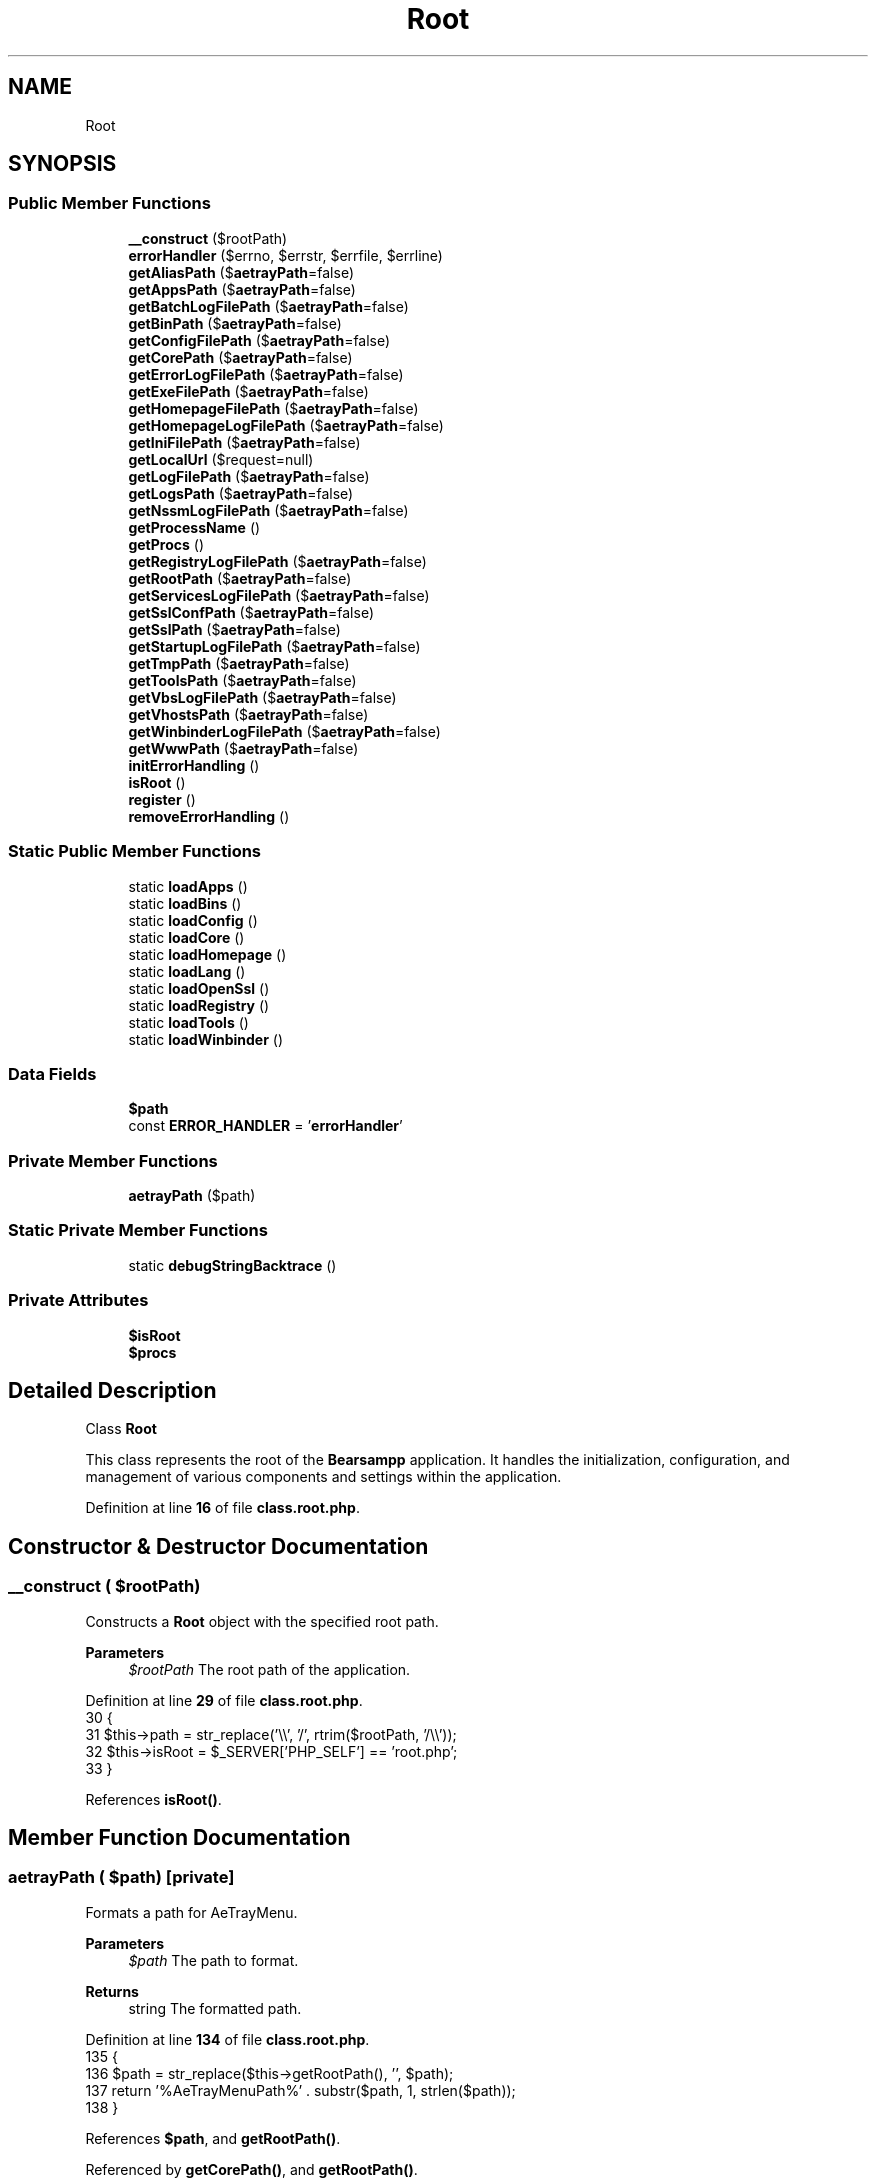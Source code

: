 .TH "Root" 3 "Version 2025.8.29" "Bearsampp" \" -*- nroff -*-
.ad l
.nh
.SH NAME
Root
.SH SYNOPSIS
.br
.PP
.SS "Public Member Functions"

.in +1c
.ti -1c
.RI "\fB__construct\fP ($rootPath)"
.br
.ti -1c
.RI "\fBerrorHandler\fP ($errno, $errstr, $errfile, $errline)"
.br
.ti -1c
.RI "\fBgetAliasPath\fP ($\fBaetrayPath\fP=false)"
.br
.ti -1c
.RI "\fBgetAppsPath\fP ($\fBaetrayPath\fP=false)"
.br
.ti -1c
.RI "\fBgetBatchLogFilePath\fP ($\fBaetrayPath\fP=false)"
.br
.ti -1c
.RI "\fBgetBinPath\fP ($\fBaetrayPath\fP=false)"
.br
.ti -1c
.RI "\fBgetConfigFilePath\fP ($\fBaetrayPath\fP=false)"
.br
.ti -1c
.RI "\fBgetCorePath\fP ($\fBaetrayPath\fP=false)"
.br
.ti -1c
.RI "\fBgetErrorLogFilePath\fP ($\fBaetrayPath\fP=false)"
.br
.ti -1c
.RI "\fBgetExeFilePath\fP ($\fBaetrayPath\fP=false)"
.br
.ti -1c
.RI "\fBgetHomepageFilePath\fP ($\fBaetrayPath\fP=false)"
.br
.ti -1c
.RI "\fBgetHomepageLogFilePath\fP ($\fBaetrayPath\fP=false)"
.br
.ti -1c
.RI "\fBgetIniFilePath\fP ($\fBaetrayPath\fP=false)"
.br
.ti -1c
.RI "\fBgetLocalUrl\fP ($request=null)"
.br
.ti -1c
.RI "\fBgetLogFilePath\fP ($\fBaetrayPath\fP=false)"
.br
.ti -1c
.RI "\fBgetLogsPath\fP ($\fBaetrayPath\fP=false)"
.br
.ti -1c
.RI "\fBgetNssmLogFilePath\fP ($\fBaetrayPath\fP=false)"
.br
.ti -1c
.RI "\fBgetProcessName\fP ()"
.br
.ti -1c
.RI "\fBgetProcs\fP ()"
.br
.ti -1c
.RI "\fBgetRegistryLogFilePath\fP ($\fBaetrayPath\fP=false)"
.br
.ti -1c
.RI "\fBgetRootPath\fP ($\fBaetrayPath\fP=false)"
.br
.ti -1c
.RI "\fBgetServicesLogFilePath\fP ($\fBaetrayPath\fP=false)"
.br
.ti -1c
.RI "\fBgetSslConfPath\fP ($\fBaetrayPath\fP=false)"
.br
.ti -1c
.RI "\fBgetSslPath\fP ($\fBaetrayPath\fP=false)"
.br
.ti -1c
.RI "\fBgetStartupLogFilePath\fP ($\fBaetrayPath\fP=false)"
.br
.ti -1c
.RI "\fBgetTmpPath\fP ($\fBaetrayPath\fP=false)"
.br
.ti -1c
.RI "\fBgetToolsPath\fP ($\fBaetrayPath\fP=false)"
.br
.ti -1c
.RI "\fBgetVbsLogFilePath\fP ($\fBaetrayPath\fP=false)"
.br
.ti -1c
.RI "\fBgetVhostsPath\fP ($\fBaetrayPath\fP=false)"
.br
.ti -1c
.RI "\fBgetWinbinderLogFilePath\fP ($\fBaetrayPath\fP=false)"
.br
.ti -1c
.RI "\fBgetWwwPath\fP ($\fBaetrayPath\fP=false)"
.br
.ti -1c
.RI "\fBinitErrorHandling\fP ()"
.br
.ti -1c
.RI "\fBisRoot\fP ()"
.br
.ti -1c
.RI "\fBregister\fP ()"
.br
.ti -1c
.RI "\fBremoveErrorHandling\fP ()"
.br
.in -1c
.SS "Static Public Member Functions"

.in +1c
.ti -1c
.RI "static \fBloadApps\fP ()"
.br
.ti -1c
.RI "static \fBloadBins\fP ()"
.br
.ti -1c
.RI "static \fBloadConfig\fP ()"
.br
.ti -1c
.RI "static \fBloadCore\fP ()"
.br
.ti -1c
.RI "static \fBloadHomepage\fP ()"
.br
.ti -1c
.RI "static \fBloadLang\fP ()"
.br
.ti -1c
.RI "static \fBloadOpenSsl\fP ()"
.br
.ti -1c
.RI "static \fBloadRegistry\fP ()"
.br
.ti -1c
.RI "static \fBloadTools\fP ()"
.br
.ti -1c
.RI "static \fBloadWinbinder\fP ()"
.br
.in -1c
.SS "Data Fields"

.in +1c
.ti -1c
.RI "\fB$path\fP"
.br
.ti -1c
.RI "const \fBERROR_HANDLER\fP = '\fBerrorHandler\fP'"
.br
.in -1c
.SS "Private Member Functions"

.in +1c
.ti -1c
.RI "\fBaetrayPath\fP ($path)"
.br
.in -1c
.SS "Static Private Member Functions"

.in +1c
.ti -1c
.RI "static \fBdebugStringBacktrace\fP ()"
.br
.in -1c
.SS "Private Attributes"

.in +1c
.ti -1c
.RI "\fB$isRoot\fP"
.br
.ti -1c
.RI "\fB$procs\fP"
.br
.in -1c
.SH "Detailed Description"
.PP 
Class \fBRoot\fP

.PP
This class represents the root of the \fBBearsampp\fP application\&. It handles the initialization, configuration, and management of various components and settings within the application\&. 
.PP
Definition at line \fB16\fP of file \fBclass\&.root\&.php\fP\&.
.SH "Constructor & Destructor Documentation"
.PP 
.SS "__construct ( $rootPath)"
Constructs a \fBRoot\fP object with the specified root path\&.

.PP
\fBParameters\fP
.RS 4
\fI$rootPath\fP The root path of the application\&. 
.RE
.PP

.PP
Definition at line \fB29\fP of file \fBclass\&.root\&.php\fP\&.
.nf
30     {
31         $this\->path = str_replace('\\\\', '/', rtrim($rootPath, '/\\\\'));
32         $this\->isRoot = $_SERVER['PHP_SELF'] == 'root\&.php';
33     }
.PP
.fi

.PP
References \fBisRoot()\fP\&.
.SH "Member Function Documentation"
.PP 
.SS "aetrayPath ( $path)\fR [private]\fP"
Formats a path for AeTrayMenu\&.

.PP
\fBParameters\fP
.RS 4
\fI$path\fP The path to format\&. 
.RE
.PP
\fBReturns\fP
.RS 4
string The formatted path\&. 
.RE
.PP

.PP
Definition at line \fB134\fP of file \fBclass\&.root\&.php\fP\&.
.nf
135     {
136         $path = str_replace($this\->getRootPath(), '', $path);
137         return '%AeTrayMenuPath%' \&. substr($path, 1, strlen($path));
138     }
.PP
.fi

.PP
References \fB$path\fP, and \fBgetRootPath()\fP\&.
.PP
Referenced by \fBgetCorePath()\fP, and \fBgetRootPath()\fP\&.
.SS "debugStringBacktrace ()\fR [static]\fP, \fR [private]\fP"
Generates a debug backtrace string\&.

.PP
\fBReturns\fP
.RS 4
string The debug backtrace\&. 
.RE
.PP

.PP
Definition at line \fB583\fP of file \fBclass\&.root\&.php\fP\&.
.nf
584     {
585         ob_start();
586         debug_print_backtrace();
587         $trace = ob_get_contents();
588         ob_end_clean();
589 
590         $trace = preg_replace('/^#0\\s+Root::debugStringBacktrace[^\\n]*\\n/', '', $trace, 1);
591         $trace = preg_replace('/^#1\\s+isRoot\->errorHandler[^\\n]*\\n/', '', $trace, 1);
592         $trace = preg_replace_callback('/^#(\\d+)/m', 'debugStringPregReplace', $trace);
593         return $trace;
594     }
.PP
.fi

.PP
Referenced by \fBerrorHandler()\fP\&.
.SS "errorHandler ( $errno,  $errstr,  $errfile,  $errline)"
Handles errors and logs them to the error log file\&.

.PP
\fBParameters\fP
.RS 4
\fI$errno\fP The level of the error raised\&. 
.br
\fI$errstr\fP The error message\&. 
.br
\fI$errfile\fP The filename that the error was raised in\&. 
.br
\fI$errline\fP The line number the error was raised at\&. 
.RE
.PP

.PP
Definition at line \fB540\fP of file \fBclass\&.root\&.php\fP\&.
.nf
541     {
542         if (error_reporting() === 0) {
543             return;
544         }
545 
546         $errfile = Util::formatUnixPath($errfile);
547         $errfile = str_replace($this\->getRootPath(), '', $errfile);
548 
549         if (!defined('E_DEPRECATED')) {
550             define('E_DEPRECATED', 8192);
551         }
552 
553         $errNames = array(
554             E_ERROR             => 'E_ERROR',
555             E_WARNING           => 'E_WARNING',
556             E_PARSE             => 'E_PARSE',
557             E_NOTICE            => 'E_NOTICE',
558             E_CORE_ERROR        => 'E_CORE_ERROR',
559             E_CORE_WARNING      => 'E_CORE_WARNING',
560             E_COMPILE_ERROR     => 'E_COMPILE_ERROR',
561             E_COMPILE_WARNING   => 'E_COMPILE_WARNING',
562             E_USER_ERROR        => 'E_USER_ERROR',
563             E_USER_WARNING      => 'E_USER_WARNING',
564             E_USER_NOTICE       => 'E_USER_NOTICE',
565             E_RECOVERABLE_ERROR => 'E_RECOVERABLE_ERROR',
566             E_DEPRECATED        => 'E_DEPRECATED',
567         );
568 
569         $content = '[' \&. date('Y\-m\-d H:i:s', time()) \&. '] ';
570         $content \&.= $errNames[$errno] \&. ' ';
571         $content \&.= $errstr \&. ' in ' \&.  $errfile;
572         $content \&.= ' on line ' \&. $errline \&. PHP_EOL;
573         $content \&.= self::debugStringBacktrace() \&. PHP_EOL;
574 
575         file_put_contents($this\->getErrorLogFilePath(), $content, FILE_APPEND);
576     }
.PP
.fi

.PP
References \fBdebugStringBacktrace()\fP, \fBE_USER_ERROR\fP, \fBUtil\\formatUnixPath()\fP, \fBgetErrorLogFilePath()\fP, and \fBgetRootPath()\fP\&.
.SS "getAliasPath ( $aetrayPath = \fRfalse\fP)"
Gets the path to the alias directory\&.

.PP
\fBParameters\fP
.RS 4
\fI$aetrayPath\fP Whether to format the path for AeTrayMenu\&. 
.RE
.PP
\fBReturns\fP
.RS 4
string The alias path\&. 
.RE
.PP

.PP
Definition at line \fB146\fP of file \fBclass\&.root\&.php\fP\&.
.nf
147     {
148         return $this\->getRootPath($aetrayPath) \&. '/alias';
149     }
.PP
.fi

.PP
References \fBgetRootPath()\fP\&.
.SS "getAppsPath ( $aetrayPath = \fRfalse\fP)"
Gets the path to the apps directory\&.

.PP
\fBParameters\fP
.RS 4
\fI$aetrayPath\fP Whether to format the path for AeTrayMenu\&. 
.RE
.PP
\fBReturns\fP
.RS 4
string The apps path\&. 
.RE
.PP

.PP
Definition at line \fB157\fP of file \fBclass\&.root\&.php\fP\&.
.nf
158     {
159         return $this\->getRootPath($aetrayPath) \&. '/apps';
160     }
.PP
.fi

.PP
References \fBgetRootPath()\fP\&.
.SS "getBatchLogFilePath ( $aetrayPath = \fRfalse\fP)"
Gets the path to the batch log file\&.

.PP
\fBParameters\fP
.RS 4
\fI$aetrayPath\fP Whether to format the path for AeTrayMenu\&. 
.RE
.PP
\fBReturns\fP
.RS 4
string The batch log file path\&. 
.RE
.PP

.PP
Definition at line \fB366\fP of file \fBclass\&.root\&.php\fP\&.
.nf
367     {
368         return $this\->getLogsPath($aetrayPath) \&. '/bearsampp\-batch\&.log';
369     }
.PP
.fi

.PP
References \fBgetLogsPath()\fP\&.
.SS "getBinPath ( $aetrayPath = \fRfalse\fP)"
Gets the path to the bin directory\&.

.PP
\fBParameters\fP
.RS 4
\fI$aetrayPath\fP Whether to format the path for AeTrayMenu\&. 
.RE
.PP
\fBReturns\fP
.RS 4
string The bin path\&. 
.RE
.PP

.PP
Definition at line \fB168\fP of file \fBclass\&.root\&.php\fP\&.
.nf
169     {
170         return $this\->getRootPath($aetrayPath) \&. '/bin';
171     }
.PP
.fi

.PP
References \fBgetRootPath()\fP\&.
.SS "getConfigFilePath ( $aetrayPath = \fRfalse\fP)"
Gets the path to the configuration file\&.

.PP
\fBParameters\fP
.RS 4
\fI$aetrayPath\fP Whether to format the path for AeTrayMenu\&. 
.RE
.PP
\fBReturns\fP
.RS 4
string The configuration file path\&. 
.RE
.PP

.PP
Definition at line \fB267\fP of file \fBclass\&.root\&.php\fP\&.
.nf
268     {
269         return $this\->getRootPath($aetrayPath) \&. '/bearsampp\&.conf';
270     }
.PP
.fi

.PP
References \fBgetRootPath()\fP\&.
.SS "getCorePath ( $aetrayPath = \fRfalse\fP)"
Gets the path to the core directory\&.

.PP
\fBParameters\fP
.RS 4
\fI$aetrayPath\fP Whether to format the path for AeTrayMenu\&. 
.RE
.PP
\fBReturns\fP
.RS 4
string The core path\&. 
.RE
.PP

.PP
Definition at line \fB179\fP of file \fBclass\&.root\&.php\fP\&.
.nf
180     {
181         return $aetrayPath ? $this\->aetrayPath($this\->path) : $this\->path;
182     }
.PP
.fi

.PP
References \fB$path\fP, and \fBaetrayPath()\fP\&.
.PP
Referenced by \fBregister()\fP\&.
.SS "getErrorLogFilePath ( $aetrayPath = \fRfalse\fP)"
Gets the path to the error log file\&.

.PP
\fBParameters\fP
.RS 4
\fI$aetrayPath\fP Whether to format the path for AeTrayMenu\&. 
.RE
.PP
\fBReturns\fP
.RS 4
string The error log file path\&. 
.RE
.PP

.PP
Definition at line \fB311\fP of file \fBclass\&.root\&.php\fP\&.
.nf
312     {
313         return $this\->getLogsPath($aetrayPath) \&. '/bearsampp\-error\&.log';
314     }
.PP
.fi

.PP
References \fBgetLogsPath()\fP\&.
.PP
Referenced by \fBerrorHandler()\fP, and \fBinitErrorHandling()\fP\&.
.SS "getExeFilePath ( $aetrayPath = \fRfalse\fP)"
Gets the path to the executable file\&.

.PP
\fBParameters\fP
.RS 4
\fI$aetrayPath\fP Whether to format the path for AeTrayMenu\&. 
.RE
.PP
\fBReturns\fP
.RS 4
string The executable file path\&. 
.RE
.PP

.PP
Definition at line \fB256\fP of file \fBclass\&.root\&.php\fP\&.
.nf
257     {
258         return $this\->getRootPath($aetrayPath) \&. '/bearsampp\&.exe';
259     }
.PP
.fi

.PP
References \fBgetRootPath()\fP\&.
.SS "getHomepageFilePath ( $aetrayPath = \fRfalse\fP)"
Gets the path to the homepage file\&.

.PP
\fBParameters\fP
.RS 4
\fI$aetrayPath\fP Whether to format the path for AeTrayMenu\&. 
.RE
.PP
\fBReturns\fP
.RS 4
string The homepage file path\&. 
.RE
.PP

.PP
Definition at line \fB410\fP of file \fBclass\&.root\&.php\fP\&.
.nf
411     {
412         return $this\->getWwwPath($aetrayPath) \&. '/index\&.php';
413     }
.PP
.fi

.PP
References \fBgetWwwPath()\fP\&.
.SS "getHomepageLogFilePath ( $aetrayPath = \fRfalse\fP)"
Gets the path to the homepage log file\&.

.PP
\fBParameters\fP
.RS 4
\fI$aetrayPath\fP Whether to format the path for AeTrayMenu\&. 
.RE
.PP
\fBReturns\fP
.RS 4
string The homepage log file path\&. 
.RE
.PP

.PP
Definition at line \fB322\fP of file \fBclass\&.root\&.php\fP\&.
.nf
323     {
324         return $this\->getLogsPath($aetrayPath) \&. '/bearsampp\-homepage\&.log';
325     }
.PP
.fi

.PP
References \fBgetLogsPath()\fP\&.
.SS "getIniFilePath ( $aetrayPath = \fRfalse\fP)"
Gets the path to the INI file\&.

.PP
\fBParameters\fP
.RS 4
\fI$aetrayPath\fP Whether to format the path for AeTrayMenu\&. 
.RE
.PP
\fBReturns\fP
.RS 4
string The INI file path\&. 
.RE
.PP

.PP
Definition at line \fB278\fP of file \fBclass\&.root\&.php\fP\&.
.nf
279     {
280         return $this\->getRootPath($aetrayPath) \&. '/bearsampp\&.ini';
281     }
.PP
.fi

.PP
References \fBgetRootPath()\fP\&.
.SS "getLocalUrl ( $request = \fRnull\fP)"
Constructs a local URL with the specified request\&.

.PP
\fBParameters\fP
.RS 4
\fI$request\fP The specific request to append to the URL\&. 
.RE
.PP
\fBReturns\fP
.RS 4
string The constructed local URL\&. 
.RE
.PP

.PP
Definition at line \fB431\fP of file \fBclass\&.root\&.php\fP\&.
.nf
432     {
433         global $bearsamppBins;
434         return (isset($_SERVER['HTTPS']) ? 'https://' : 'http://') \&.
435             (isset($_SERVER['SERVER_NAME']) ? $_SERVER['SERVER_NAME'] : 'localhost') \&.
436             ($bearsamppBins\->getApache()\->getPort() != 80 && !isset($_SERVER['HTTPS']) ? ':' \&. $bearsamppBins\->getApache()\->getPort() : '') \&.
437             (!empty($request) ? '/' \&. $request : '');
438     }
.PP
.fi

.PP
References \fB$bearsamppBins\fP\&.
.SS "getLogFilePath ( $aetrayPath = \fRfalse\fP)"
Gets the path to the log file\&.

.PP
\fBParameters\fP
.RS 4
\fI$aetrayPath\fP Whether to format the path for AeTrayMenu\&. 
.RE
.PP
\fBReturns\fP
.RS 4
string The log file path\&. 
.RE
.PP

.PP
Definition at line \fB300\fP of file \fBclass\&.root\&.php\fP\&.
.nf
301     {
302         return $this\->getLogsPath($aetrayPath) \&. '/bearsampp\&.log';
303     }
.PP
.fi

.PP
References \fBgetLogsPath()\fP\&.
.SS "getLogsPath ( $aetrayPath = \fRfalse\fP)"
Gets the path to the logs directory\&.

.PP
\fBParameters\fP
.RS 4
\fI$aetrayPath\fP Whether to format the path for AeTrayMenu\&. 
.RE
.PP
\fBReturns\fP
.RS 4
string The logs path\&. 
.RE
.PP

.PP
Definition at line \fB190\fP of file \fBclass\&.root\&.php\fP\&.
.nf
191     {
192         return $this\->getRootPath($aetrayPath) \&. '/logs';
193     }
.PP
.fi

.PP
References \fBgetRootPath()\fP\&.
.PP
Referenced by \fBgetBatchLogFilePath()\fP, \fBgetErrorLogFilePath()\fP, \fBgetHomepageLogFilePath()\fP, \fBgetLogFilePath()\fP, \fBgetNssmLogFilePath()\fP, \fBgetRegistryLogFilePath()\fP, \fBgetServicesLogFilePath()\fP, \fBgetStartupLogFilePath()\fP, \fBgetVbsLogFilePath()\fP, and \fBgetWinbinderLogFilePath()\fP\&.
.SS "getNssmLogFilePath ( $aetrayPath = \fRfalse\fP)"
Gets the path to the NSSM log file\&.

.PP
\fBParameters\fP
.RS 4
\fI$aetrayPath\fP Whether to format the path for AeTrayMenu\&. 
.RE
.PP
\fBReturns\fP
.RS 4
string The NSSM log file path\&. 
.RE
.PP

.PP
Definition at line \fB399\fP of file \fBclass\&.root\&.php\fP\&.
.nf
400     {
401         return $this\->getLogsPath($aetrayPath) \&. '/bearsampp\-nssm\&.log';
402     }
.PP
.fi

.PP
References \fBgetLogsPath()\fP\&.
.SS "getProcessName ()"
Gets the name of the process\&.

.PP
\fBReturns\fP
.RS 4
string The process name\&. 
.RE
.PP

.PP
Definition at line \fB420\fP of file \fBclass\&.root\&.php\fP\&.
.nf
421     {
422         return 'bearsampp';
423     }
.PP
.fi

.SS "getProcs ()"
Retrieves the list of processes\&.

.PP
\fBReturns\fP
.RS 4
array The list of processes\&. 
.RE
.PP

.PP
Definition at line \fB101\fP of file \fBclass\&.root\&.php\fP\&.
.nf
102     {
103         return $this\->procs;
104     }
.PP
.fi

.PP
References \fB$procs\fP\&.
.SS "getRegistryLogFilePath ( $aetrayPath = \fRfalse\fP)"
Gets the path to the registry log file\&.

.PP
\fBParameters\fP
.RS 4
\fI$aetrayPath\fP Whether to format the path for AeTrayMenu\&. 
.RE
.PP
\fBReturns\fP
.RS 4
string The registry log file path\&. 
.RE
.PP

.PP
Definition at line \fB344\fP of file \fBclass\&.root\&.php\fP\&.
.nf
345     {
346         return $this\->getLogsPath($aetrayPath) \&. '/bearsampp\-registry\&.log';
347     }
.PP
.fi

.PP
References \fBgetLogsPath()\fP\&.
.SS "getRootPath ( $aetrayPath = \fRfalse\fP)"
Gets the root path, optionally formatted for AeTrayMenu\&.

.PP
\fBParameters\fP
.RS 4
\fI$aetrayPath\fP Whether to format the path for AeTrayMenu\&. 
.RE
.PP
\fBReturns\fP
.RS 4
string The root path\&. 
.RE
.PP

.PP
Definition at line \fB122\fP of file \fBclass\&.root\&.php\fP\&.
.nf
123     {
124         $path = dirname($this\->path);
125         return $aetrayPath ? $this\->aetrayPath($path) : $path;
126     }
.PP
.fi

.PP
References \fB$path\fP, and \fBaetrayPath()\fP\&.
.PP
Referenced by \fBaetrayPath()\fP, \fBerrorHandler()\fP, \fBgetAliasPath()\fP, \fBgetAppsPath()\fP, \fBgetBinPath()\fP, \fBgetConfigFilePath()\fP, \fBgetExeFilePath()\fP, \fBgetIniFilePath()\fP, \fBgetLogsPath()\fP, \fBgetSslPath()\fP, \fBgetTmpPath()\fP, \fBgetToolsPath()\fP, \fBgetVhostsPath()\fP, and \fBgetWwwPath()\fP\&.
.SS "getServicesLogFilePath ( $aetrayPath = \fRfalse\fP)"
Gets the path to the services log file\&.

.PP
\fBParameters\fP
.RS 4
\fI$aetrayPath\fP Whether to format the path for AeTrayMenu\&. 
.RE
.PP
\fBReturns\fP
.RS 4
string The services log file path\&. 
.RE
.PP

.PP
Definition at line \fB333\fP of file \fBclass\&.root\&.php\fP\&.
.nf
334     {
335         return $this\->getLogsPath($aetrayPath) \&. '/bearsampp\-services\&.log';
336     }
.PP
.fi

.PP
References \fBgetLogsPath()\fP\&.
.SS "getSslConfPath ( $aetrayPath = \fRfalse\fP)"
Gets the path to the SSL configuration file\&.

.PP
\fBParameters\fP
.RS 4
\fI$aetrayPath\fP Whether to format the path for AeTrayMenu\&. 
.RE
.PP
\fBReturns\fP
.RS 4
string The SSL configuration file path\&. 
.RE
.PP

.PP
Definition at line \fB289\fP of file \fBclass\&.root\&.php\fP\&.
.nf
290     {
291         return $this\->getSslPath($aetrayPath) \&. '/openssl\&.cnf';
292     }
.PP
.fi

.PP
References \fBgetSslPath()\fP\&.
.SS "getSslPath ( $aetrayPath = \fRfalse\fP)"
Gets the path to the SSL directory\&.

.PP
\fBParameters\fP
.RS 4
\fI$aetrayPath\fP Whether to format the path for AeTrayMenu\&. 
.RE
.PP
\fBReturns\fP
.RS 4
string The SSL path\&. 
.RE
.PP

.PP
Definition at line \fB201\fP of file \fBclass\&.root\&.php\fP\&.
.nf
202     {
203         return $this\->getRootPath($aetrayPath) \&. '/ssl';
204     }
.PP
.fi

.PP
References \fBgetRootPath()\fP\&.
.PP
Referenced by \fBgetSslConfPath()\fP\&.
.SS "getStartupLogFilePath ( $aetrayPath = \fRfalse\fP)"
Gets the path to the startup log file\&.

.PP
\fBParameters\fP
.RS 4
\fI$aetrayPath\fP Whether to format the path for AeTrayMenu\&. 
.RE
.PP
\fBReturns\fP
.RS 4
string The startup log file path\&. 
.RE
.PP

.PP
Definition at line \fB355\fP of file \fBclass\&.root\&.php\fP\&.
.nf
356     {
357         return $this\->getLogsPath($aetrayPath) \&. '/bearsampp\-startup\&.log';
358     }
.PP
.fi

.PP
References \fBgetLogsPath()\fP\&.
.SS "getTmpPath ( $aetrayPath = \fRfalse\fP)"
Gets the path to the temporary directory\&.

.PP
\fBParameters\fP
.RS 4
\fI$aetrayPath\fP Whether to format the path for AeTrayMenu\&. 
.RE
.PP
\fBReturns\fP
.RS 4
string The temporary path\&. 
.RE
.PP

.PP
Definition at line \fB212\fP of file \fBclass\&.root\&.php\fP\&.
.nf
213     {
214         return $this\->getRootPath($aetrayPath) \&. '/tmp';
215     }
.PP
.fi

.PP
References \fBgetRootPath()\fP\&.
.SS "getToolsPath ( $aetrayPath = \fRfalse\fP)"
Gets the path to the tools directory\&.

.PP
\fBParameters\fP
.RS 4
\fI$aetrayPath\fP Whether to format the path for AeTrayMenu\&. 
.RE
.PP
\fBReturns\fP
.RS 4
string The tools path\&. 
.RE
.PP

.PP
Definition at line \fB223\fP of file \fBclass\&.root\&.php\fP\&.
.nf
224     {
225         return $this\->getRootPath($aetrayPath) \&. '/tools';
226     }
.PP
.fi

.PP
References \fBgetRootPath()\fP\&.
.SS "getVbsLogFilePath ( $aetrayPath = \fRfalse\fP)"
Gets the path to the VBS log file\&.

.PP
\fBParameters\fP
.RS 4
\fI$aetrayPath\fP Whether to format the path for AeTrayMenu\&. 
.RE
.PP
\fBReturns\fP
.RS 4
string The VBS log file path\&. 
.RE
.PP

.PP
Definition at line \fB377\fP of file \fBclass\&.root\&.php\fP\&.
.nf
378     {
379         return $this\->getLogsPath($aetrayPath) \&. '/bearsampp\-vbs\&.log';
380     }
.PP
.fi

.PP
References \fBgetLogsPath()\fP\&.
.SS "getVhostsPath ( $aetrayPath = \fRfalse\fP)"
Gets the path to the virtual hosts directory\&.

.PP
\fBParameters\fP
.RS 4
\fI$aetrayPath\fP Whether to format the path for AeTrayMenu\&. 
.RE
.PP
\fBReturns\fP
.RS 4
string The virtual hosts path\&. 
.RE
.PP

.PP
Definition at line \fB234\fP of file \fBclass\&.root\&.php\fP\&.
.nf
235     {
236         return $this\->getRootPath($aetrayPath) \&. '/vhosts';
237     }
.PP
.fi

.PP
References \fBgetRootPath()\fP\&.
.SS "getWinbinderLogFilePath ( $aetrayPath = \fRfalse\fP)"
Gets the path to the Winbinder log file\&.

.PP
\fBParameters\fP
.RS 4
\fI$aetrayPath\fP Whether to format the path for AeTrayMenu\&. 
.RE
.PP
\fBReturns\fP
.RS 4
string The Winbinder log file path\&. 
.RE
.PP

.PP
Definition at line \fB388\fP of file \fBclass\&.root\&.php\fP\&.
.nf
389     {
390         return $this\->getLogsPath($aetrayPath) \&. '/bearsampp\-winbinder\&.log';
391     }
.PP
.fi

.PP
References \fBgetLogsPath()\fP\&.
.SS "getWwwPath ( $aetrayPath = \fRfalse\fP)"
Gets the path to the WWW directory\&.

.PP
\fBParameters\fP
.RS 4
\fI$aetrayPath\fP Whether to format the path for AeTrayMenu\&. 
.RE
.PP
\fBReturns\fP
.RS 4
string The WWW path\&. 
.RE
.PP

.PP
Definition at line \fB245\fP of file \fBclass\&.root\&.php\fP\&.
.nf
246     {
247         return $this\->getRootPath($aetrayPath) \&. '/www';
248     }
.PP
.fi

.PP
References \fBgetRootPath()\fP\&.
.PP
Referenced by \fBgetHomepageFilePath()\fP\&.
.SS "initErrorHandling ()"
Initializes error handling settings for the application\&. 
.PP
Definition at line \fB77\fP of file \fBclass\&.root\&.php\fP\&.
.nf
78     {
79         error_reporting(\-1);
80         ini_set('error_log', $this\->getErrorLogFilePath());
81         ini_set('display_errors', '1');
82         set_error_handler(array($this, self::ERROR_HANDLER));
83     }
.PP
.fi

.PP
References \fBgetErrorLogFilePath()\fP\&.
.PP
Referenced by \fBregister()\fP\&.
.SS "isRoot ()"
Checks if the current script is executed from the root path\&.

.PP
\fBReturns\fP
.RS 4
bool True if executed from the root, false otherwise\&. 
.RE
.PP

.PP
Definition at line \fB111\fP of file \fBclass\&.root\&.php\fP\&.
.nf
112     {
113         return $this\->isRoot;
114     }
.PP
.fi

.PP
References \fB$isRoot\fP\&.
.PP
Referenced by \fB__construct()\fP, and \fBregister()\fP\&.
.SS "loadApps ()\fR [static]\fP"
Loads the apps components of the application\&. 
.PP
Definition at line \fB497\fP of file \fBclass\&.root\&.php\fP\&.
.nf
498     {
499         global $bearsamppApps;
500         $bearsamppApps = new Apps();
501     }
.PP
.fi

.PP
Referenced by \fBregister()\fP\&.
.SS "loadBins ()\fR [static]\fP"
Loads the binary components of the application\&. 
.PP
Definition at line \fB479\fP of file \fBclass\&.root\&.php\fP\&.
.nf
480     {
481         global $bearsamppBins;
482         $bearsamppBins = new Bins();
483     }
.PP
.fi

.PP
References \fB$bearsamppBins\fP\&.
.PP
Referenced by \fBregister()\fP\&.
.SS "loadConfig ()\fR [static]\fP"
Loads the configuration settings of the application\&. 
.PP
Definition at line \fB452\fP of file \fBclass\&.root\&.php\fP\&.
.nf
453     {
454         global $bearsamppConfig;
455         $bearsamppConfig = new Config();
456     }
.PP
.fi

.PP
References \fB$bearsamppConfig\fP\&.
.PP
Referenced by \fBActionSwitchVersion\\processWindow()\fP, and \fBregister()\fP\&.
.SS "loadCore ()\fR [static]\fP"
Loads the core components of the application\&. 
.PP
Definition at line \fB443\fP of file \fBclass\&.root\&.php\fP\&.
.nf
444     {
445         global $bearsamppCore;
446         $bearsamppCore = new Core();
447     }
.PP
.fi

.PP
References \fB$bearsamppCore\fP\&.
.PP
Referenced by \fBregister()\fP\&.
.SS "loadHomepage ()\fR [static]\fP"
Loads the homepage settings of the application\&. 
.PP
Definition at line \fB526\fP of file \fBclass\&.root\&.php\fP\&.
.nf
527     {
528         global $bearsamppHomepage;
529         $bearsamppHomepage = new Homepage();
530     }
.PP
.fi

.PP
References \fB$bearsamppHomepage\fP\&.
.PP
Referenced by \fBregister()\fP\&.
.SS "loadLang ()\fR [static]\fP"
Loads the language settings of the application\&. 
.PP
Definition at line \fB461\fP of file \fBclass\&.root\&.php\fP\&.
.nf
462     {
463         global $bearsamppLang;
464         $bearsamppLang = new LangProc();
465     }
.PP
.fi

.PP
References \fB$bearsamppLang\fP\&.
.PP
Referenced by \fBregister()\fP\&.
.SS "loadOpenSsl ()\fR [static]\fP"
Loads the OpenSSL settings of the application\&. 
.PP
Definition at line \fB470\fP of file \fBclass\&.root\&.php\fP\&.
.nf
471     {
472         global $bearsamppOpenSsl;
473         $bearsamppOpenSsl = new OpenSsl();
474     }
.PP
.fi

.PP
Referenced by \fBregister()\fP\&.
.SS "loadRegistry ()\fR [static]\fP"
Loads the registry settings of the application\&. 
.PP
Definition at line \fB517\fP of file \fBclass\&.root\&.php\fP\&.
.nf
518     {
519         global $bearsamppRegistry;
520         $bearsamppRegistry = new Registry();
521     }
.PP
.fi

.PP
Referenced by \fBregister()\fP\&.
.SS "loadTools ()\fR [static]\fP"
Loads the tools components of the application\&. 
.PP
Definition at line \fB488\fP of file \fBclass\&.root\&.php\fP\&.
.nf
489     {
490         global $bearsamppTools;
491         $bearsamppTools = new Tools();
492     }
.PP
.fi

.PP
Referenced by \fBregister()\fP\&.
.SS "loadWinbinder ()\fR [static]\fP"
Loads the Winbinder extension if available\&. 
.PP
Definition at line \fB506\fP of file \fBclass\&.root\&.php\fP\&.
.nf
507     {
508         global $bearsamppWinbinder;
509         if (extension_loaded('winbinder')) {
510             $bearsamppWinbinder = new WinBinder();
511         }
512     }
.PP
.fi

.PP
Referenced by \fBregister()\fP\&.
.SS "register ()"
Registers the application components and initializes error handling\&. 
.PP
Definition at line \fB38\fP of file \fBclass\&.root\&.php\fP\&.
.nf
39     {
40         // Params
41         set_time_limit(0);
42         clearstatcache();
43 
44         // Error log
45         $this\->initErrorHandling();
46 
47         // External classes
48         require_once $this\->getCorePath() \&. '/classes/class\&.util\&.php';
49         Util::logSeparator();
50 
51         // Autoloader
52         require_once $this\->getCorePath() \&. '/classes/class\&.autoloader\&.php';
53         $bearsamppAutoloader = new Autoloader();
54         $bearsamppAutoloader\->register();
55 
56         // Load
57         self::loadCore();
58         self::loadConfig();
59         self::loadLang();
60         self::loadOpenSsl();
61         self::loadBins();
62         self::loadTools();
63         self::loadApps();
64         self::loadWinbinder();
65         self::loadRegistry();
66         self::loadHomepage();
67 
68         // Init
69         if ($this\->isRoot) {
70             $this\->procs = Win32Ps::getListProcs();
71         }
72     }
.PP
.fi

.PP
References \fBgetCorePath()\fP, \fBWin32Ps\\getListProcs()\fP, \fBinitErrorHandling()\fP, \fBisRoot()\fP, \fBloadApps()\fP, \fBloadBins()\fP, \fBloadConfig()\fP, \fBloadCore()\fP, \fBloadHomepage()\fP, \fBloadLang()\fP, \fBloadOpenSsl()\fP, \fBloadRegistry()\fP, \fBloadTools()\fP, \fBloadWinbinder()\fP, and \fBUtil\\logSeparator()\fP\&.
.SS "removeErrorHandling ()"
Removes the custom error handling, reverting to the default PHP error handling\&. 
.PP
Definition at line \fB88\fP of file \fBclass\&.root\&.php\fP\&.
.nf
89     {
90         error_reporting(0);
91         ini_set('error_log', null);
92         ini_set('display_errors', '0');
93         restore_error_handler();
94     }
.PP
.fi

.SH "Field Documentation"
.PP 
.SS "$\fBisRoot\fP\fR [private]\fP"

.PP
Definition at line \fB22\fP of file \fBclass\&.root\&.php\fP\&.
.PP
Referenced by \fBisRoot()\fP\&.
.SS "$path"

.PP
Definition at line \fB20\fP of file \fBclass\&.root\&.php\fP\&.
.PP
Referenced by \fBaetrayPath()\fP, \fBgetCorePath()\fP, and \fBgetRootPath()\fP\&.
.SS "$procs\fR [private]\fP"

.PP
Definition at line \fB21\fP of file \fBclass\&.root\&.php\fP\&.
.PP
Referenced by \fBgetProcs()\fP\&.
.SS "const ERROR_HANDLER = '\fBerrorHandler\fP'"

.PP
Definition at line \fB18\fP of file \fBclass\&.root\&.php\fP\&.

.SH "Author"
.PP 
Generated automatically by Doxygen for Bearsampp from the source code\&.
